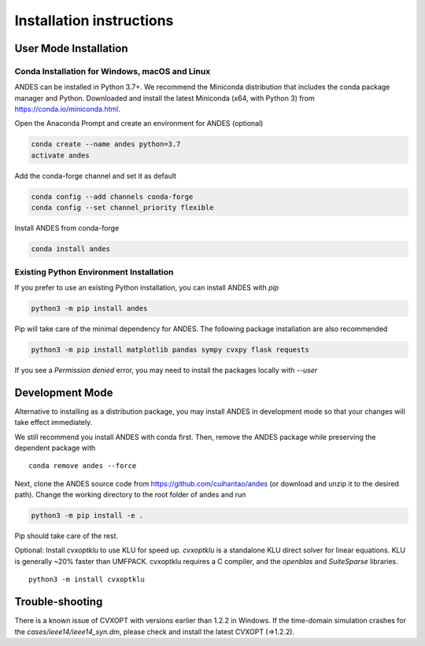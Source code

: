 .. _install:

*************************
Installation instructions
*************************

User Mode Installation
======================
Conda Installation for Windows, macOS and Linux
***********************************************
ANDES can be installed in Python 3.7+. We recommend the Miniconda distribution
that includes the conda package manager and Python.
Downloaded and install the latest Miniconda (x64, with Python 3)
from https://conda.io/miniconda.html.

Open the Anaconda Prompt and create an environment for ANDES (optional)

.. code:: bash

     conda create --name andes python=3.7
     activate andes

Add the conda-forge channel and set it as default

.. code:: bash

     conda config --add channels conda-forge
     conda config --set channel_priority flexible

Install ANDES from conda-forge

.. code:: bash

     conda install andes

Existing Python Environment Installation
****************************************

If you prefer to use an existing Python installation,
you can install ANDES with `pip`

.. code:: bash

      python3 -m pip install andes

Pip will take care of the minimal dependency for ANDES.
The following package installation are also recommended

.. code:: bash

      python3 -m pip install matplotlib pandas sympy cvxpy flask requests

If you see a `Permission denied` error, you may need to
install the packages locally with `--user`

Development Mode
================
Alternative to installing as a distribution package, you may install ANDES
in development mode so that your changes will take effect immediately.

We still recommend you install ANDES with conda first. Then, remove the ANDES
package while preserving the dependent package with ::

      conda remove andes --force

Next, clone the ANDES source code from
https://github.com/cuihantao/andes (or download and unzip it to the desired path).
Change the working directory to the root folder of andes and run

.. code:: bash

      python3 -m pip install -e .

Pip should take care of the rest.

Optional: Install `cvxoptklu` to use KLU for speed up.
`cvxoptklu` is a standalone KLU direct solver for linear equations.
KLU is generally ~20% faster than UMFPACK.
cvxoptklu requires a C compiler, and the `openblas` and
`SuiteSparse` libraries. ::

      python3 -m install cvxoptklu

Trouble-shooting
================
There is a known issue of CVXOPT with versions earlier than 1.2.2 in Windows.
If the time-domain simulation crashes for the `cases/ieee14/ieee14_syn.dm`,
please check and install the latest CVXOPT (=>1.2.2).
